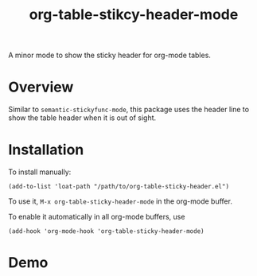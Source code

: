 #+TITLE: org-table-stikcy-header-mode

A minor mode to show the sticky header for org-mode tables.

* Overview
  Similar to =semantic-stickyfunc-mode=, this package uses the header line to
  show the table header when it is out of sight.

* Installation

  To install manually:
  : (add-to-list 'loat-path "/path/to/org-table-sticky-header.el")

  To use it, =M-x org-table-sticky-header-mode= in the org-mode buffer.

  To enable it automatically in all org-mode buffers, use
  : (add-hook 'org-mode-hook 'org-table-sticky-header-mode)

* Demo
  [[./screenshots/demo.gif]]
